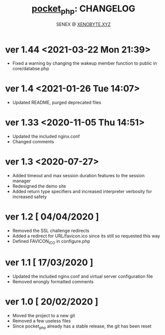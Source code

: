 #+Title: [[https://xenobyte.xyz/projects/?nav=pocket_php][pocket_php]]: CHANGELOG
#+Author: SENEX @ [[https://xenobyte.xyz/projects/?nav=pocket_php][XENOBYTE.XYZ]]

* ver 1.44 <2021-03-22 Mon 21:39>
  - Fixed a warning by changing the wakeup member function to public in core/databse.php

* ver 1.4 <2021-01-26 Tue 14:07>
  - Updated README, purged deprecated files

* ver 1.33 <2020-11-05 Thu 14:51>
  - Updated the included nginx.conf
  - Changed comments

* ver 1.3 <2020-07-27>
  - Added timeout and max session duration features to the session manager
  - Redesigned the demo site
  - Added return type specifiers and increased interpreter verbosity for increased safety

* ver 1.2 [ 04/04/2020 ]
  - Removed the SSL challenge redirects
  - Added a redirect for URL/favicon.ico since its still so requested this way
  - Defined FAVICON_ICO in configure.php


* ver 1.1 [ 17/03/2020 ]
  - Updated the included nginx.conf and virtual server configuration file
  - Removed wrongly formatted comments

* ver 1.0 [ 20/02/2020 ] 
  - Moved the project to a new git
  - Removed a few useless files
  - Since pocket_php already has a stable release, the git has been reset 
